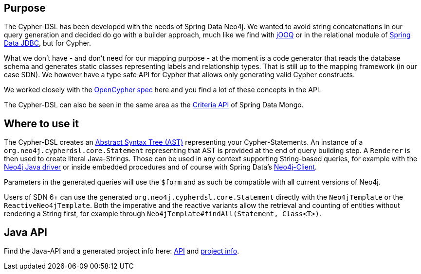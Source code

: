 == Purpose

The Cypher-DSL has been developed with the needs of Spring Data Neo4j.
We wanted to avoid string concatenations in our query generation and decided do go with a builder approach, much like we
find with https://www.jooq.org[jOOQ] or in the relational module of https://github.com/spring-projects/spring-data-jdbc/tree/1.1.6.RELEASE/spring-data-relational/src/main/java/org/springframework/data/relational/core/sql[Spring Data JDBC], but for Cypher.

What we don't have - and don't need for our mapping purpose - at the moment is a code generator that reads the database schema
and generates static classes representing labels and relationship types.
That is still up to the mapping framework (in our case SDN).
We however have a type safe API for Cypher that allows only generating valid Cypher constructs.

We worked closely with the https://www.opencypher.org[OpenCypher spec] here and you find a lot of these concepts in the API.

The Cypher-DSL can also be seen in the same area as the https://docs.spring.io/spring-data/mongodb/docs/current/api/org/springframework/data/mongodb/core/query/Criteria.html[Criteria API] of Spring Data Mongo.

== Where to use it

The Cypher-DSL creates an https://en.wikipedia.org/wiki/Abstract_syntax_tree[Abstract Syntax Tree (AST)] representing your Cypher-Statements.
An instance of a `org.neo4j.cypherdsl.core.Statement` representing that AST is provided at the end of query building step.
A `Renderer` is then used to create literal Java-Strings.
Those can be used in any context supporting String-based queries, for example with the https://github.com/neo4j/neo4j-java-driver[Neo4j Java driver] or inside embedded procedures and of course with Spring Data's https://github.com/spring-projects/spring-data-neo4j/blob/master/src/main/java/org/springframework/data/neo4j/core/Neo4jClient.java[Neo4j-Client].

Parameters in the generated queries will use the `$form` and as such be compatible with all current versions of Neo4j.

Users of SDN 6+ can use the generated `org.neo4j.cypherdsl.core.Statement` directly with the `Neo4jTemplate` or the `ReactiveNeo4jTemplate`.
Both the imperative and the reactive variants allow the retrieval and counting of entities without rendering a String first,
for example through `Neo4jTemplate#findAll(Statement, Class<T>)`.

== Java API

Find the Java-API and a generated project info here: link:project-info/apidocs/index.html[API] and link:project-info/index.html[project info].
